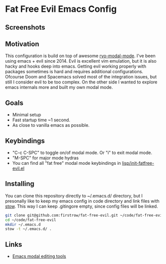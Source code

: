 * Fat Free Evil Emacs Config
** Screenshots
   [[./screenshot.png]]
** Motivation
   This configuration is build on top of awesome [[https://github.com/Kungsgeten/ryo-modal][ryo-modal-mode]]. 
   I've been using emacs + evil since 2014. Evil is excellent vim emulation, but it is also hacky and hooks deep into emacs.
   Getting evil working properly with packages sometimes is hard and requires additional configurations.
   Ofcourse Doom and Spacemacs solved most of the integration issues, but still I consider evil to be too complex.
   On the other side I wanted to explore emacs internals more and built my own modal mode.
** Goals
   - Minimal setup
   - Fast startup time ~1 second.
   - As close to vanilla emacs as possible.
** Keybindings
   - "C-c C-SPC" to toggle on/of modal mode. Or "i" to exit modal mode.
   - "M-SPC" for major mode hydras
   - You can find all "fat free" modal mode keybindings in [[https://github.com/firstrow/fat-free-evil/blob/master/lisp/init-fatfree-evil.el][lisp/init-fatfree-evil.el]]
** Installing
You can clone this repository directly to ~/.emacs.d/ directory, but I presonally like to keep my emacs config in code directory and link files with [[https://www.gnu.org/software/stow/manual/stow.html][stow]].
This way I can keep .gitingore empty, since config files will be linked.

#+BEGIN_SRC sh
git clone git@github.com:firstrow/fat-free-evil.git ~/code/fat-free-evil
cd ~/code/fat-free-evil
mkdir ~/.emacs.d
stow -t ~/.emacs.d/ .
#+END_SRC
** Links
   - [[https://github.com/mrkkrp/modalka#evil][Emacs modal editing tools]]
